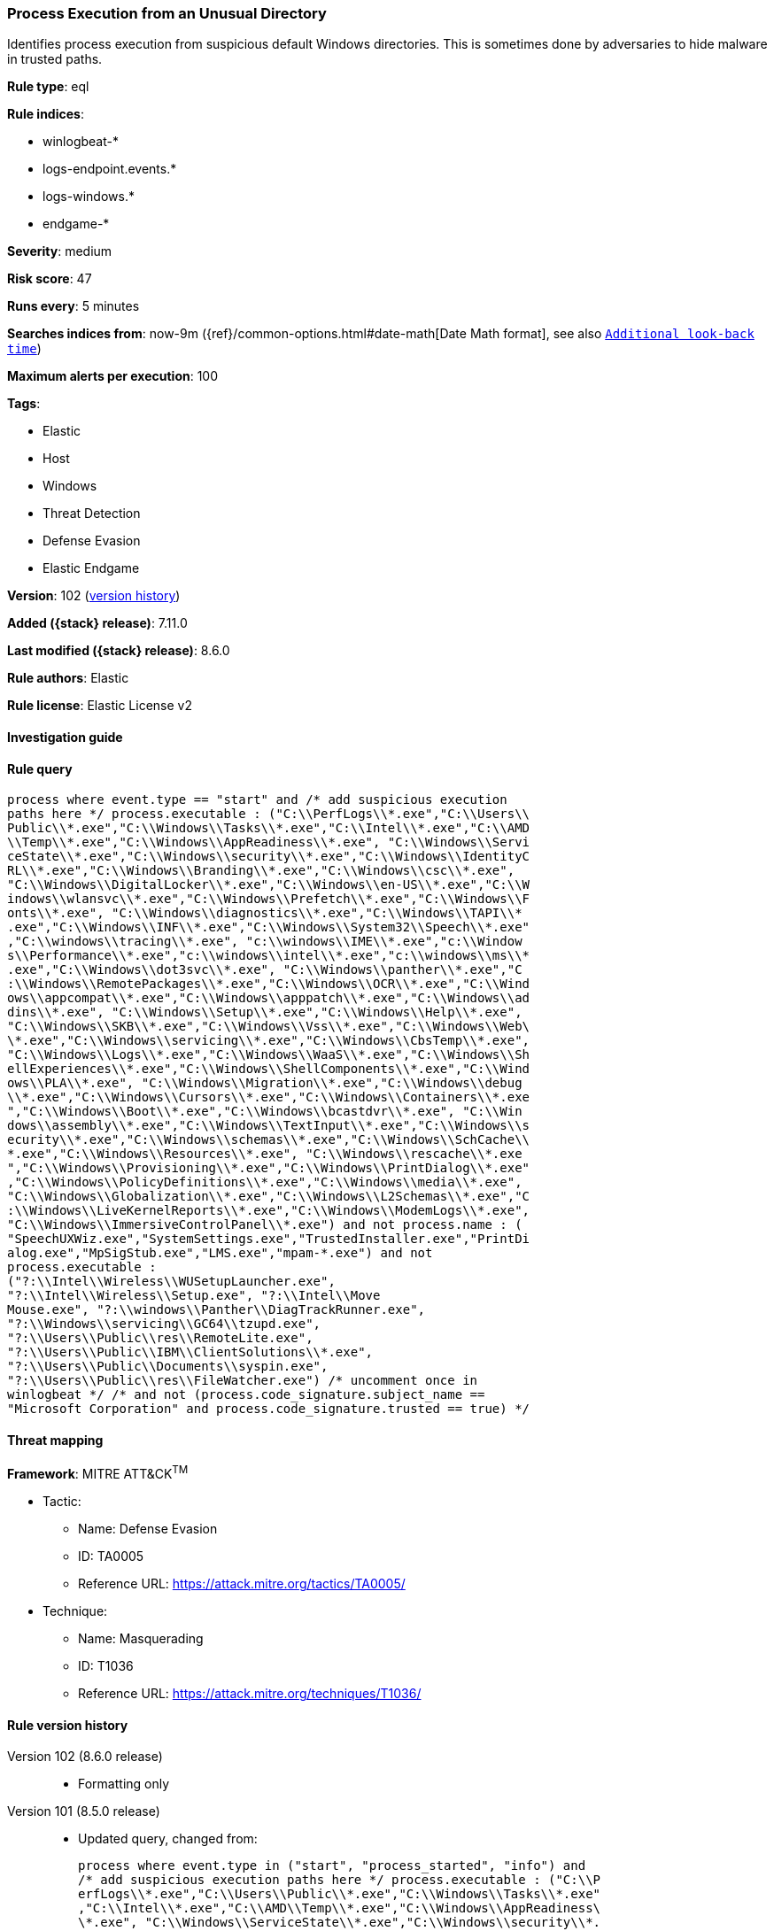 [[process-execution-from-an-unusual-directory]]
=== Process Execution from an Unusual Directory

Identifies process execution from suspicious default Windows directories. This is sometimes done by adversaries to hide malware in trusted paths.

*Rule type*: eql

*Rule indices*:

* winlogbeat-*
* logs-endpoint.events.*
* logs-windows.*
* endgame-*

*Severity*: medium

*Risk score*: 47

*Runs every*: 5 minutes

*Searches indices from*: now-9m ({ref}/common-options.html#date-math[Date Math format], see also <<rule-schedule, `Additional look-back time`>>)

*Maximum alerts per execution*: 100

*Tags*:

* Elastic
* Host
* Windows
* Threat Detection
* Defense Evasion
* Elastic Endgame

*Version*: 102 (<<process-execution-from-an-unusual-directory-history, version history>>)

*Added ({stack} release)*: 7.11.0

*Last modified ({stack} release)*: 8.6.0

*Rule authors*: Elastic

*Rule license*: Elastic License v2

==== Investigation guide


[source,markdown]
----------------------------------

----------------------------------


==== Rule query


[source,js]
----------------------------------
process where event.type == "start" and /* add suspicious execution
paths here */ process.executable : ("C:\\PerfLogs\\*.exe","C:\\Users\\
Public\\*.exe","C:\\Windows\\Tasks\\*.exe","C:\\Intel\\*.exe","C:\\AMD
\\Temp\\*.exe","C:\\Windows\\AppReadiness\\*.exe", "C:\\Windows\\Servi
ceState\\*.exe","C:\\Windows\\security\\*.exe","C:\\Windows\\IdentityC
RL\\*.exe","C:\\Windows\\Branding\\*.exe","C:\\Windows\\csc\\*.exe",
"C:\\Windows\\DigitalLocker\\*.exe","C:\\Windows\\en-US\\*.exe","C:\\W
indows\\wlansvc\\*.exe","C:\\Windows\\Prefetch\\*.exe","C:\\Windows\\F
onts\\*.exe", "C:\\Windows\\diagnostics\\*.exe","C:\\Windows\\TAPI\\*
.exe","C:\\Windows\\INF\\*.exe","C:\\Windows\\System32\\Speech\\*.exe"
,"C:\\windows\\tracing\\*.exe", "c:\\windows\\IME\\*.exe","c:\\Window
s\\Performance\\*.exe","c:\\windows\\intel\\*.exe","c:\\windows\\ms\\*
.exe","C:\\Windows\\dot3svc\\*.exe", "C:\\Windows\\panther\\*.exe","C
:\\Windows\\RemotePackages\\*.exe","C:\\Windows\\OCR\\*.exe","C:\\Wind
ows\\appcompat\\*.exe","C:\\Windows\\apppatch\\*.exe","C:\\Windows\\ad
dins\\*.exe", "C:\\Windows\\Setup\\*.exe","C:\\Windows\\Help\\*.exe",
"C:\\Windows\\SKB\\*.exe","C:\\Windows\\Vss\\*.exe","C:\\Windows\\Web\
\*.exe","C:\\Windows\\servicing\\*.exe","C:\\Windows\\CbsTemp\\*.exe",
"C:\\Windows\\Logs\\*.exe","C:\\Windows\\WaaS\\*.exe","C:\\Windows\\Sh
ellExperiences\\*.exe","C:\\Windows\\ShellComponents\\*.exe","C:\\Wind
ows\\PLA\\*.exe", "C:\\Windows\\Migration\\*.exe","C:\\Windows\\debug
\\*.exe","C:\\Windows\\Cursors\\*.exe","C:\\Windows\\Containers\\*.exe
","C:\\Windows\\Boot\\*.exe","C:\\Windows\\bcastdvr\\*.exe", "C:\\Win
dows\\assembly\\*.exe","C:\\Windows\\TextInput\\*.exe","C:\\Windows\\s
ecurity\\*.exe","C:\\Windows\\schemas\\*.exe","C:\\Windows\\SchCache\\
*.exe","C:\\Windows\\Resources\\*.exe", "C:\\Windows\\rescache\\*.exe
","C:\\Windows\\Provisioning\\*.exe","C:\\Windows\\PrintDialog\\*.exe"
,"C:\\Windows\\PolicyDefinitions\\*.exe","C:\\Windows\\media\\*.exe",
"C:\\Windows\\Globalization\\*.exe","C:\\Windows\\L2Schemas\\*.exe","C
:\\Windows\\LiveKernelReports\\*.exe","C:\\Windows\\ModemLogs\\*.exe",
"C:\\Windows\\ImmersiveControlPanel\\*.exe") and not process.name : (
"SpeechUXWiz.exe","SystemSettings.exe","TrustedInstaller.exe","PrintDi
alog.exe","MpSigStub.exe","LMS.exe","mpam-*.exe") and not
process.executable :
("?:\\Intel\\Wireless\\WUSetupLauncher.exe",
"?:\\Intel\\Wireless\\Setup.exe", "?:\\Intel\\Move
Mouse.exe", "?:\\windows\\Panther\\DiagTrackRunner.exe",
"?:\\Windows\\servicing\\GC64\\tzupd.exe",
"?:\\Users\\Public\\res\\RemoteLite.exe",
"?:\\Users\\Public\\IBM\\ClientSolutions\\*.exe",
"?:\\Users\\Public\\Documents\\syspin.exe",
"?:\\Users\\Public\\res\\FileWatcher.exe") /* uncomment once in
winlogbeat */ /* and not (process.code_signature.subject_name ==
"Microsoft Corporation" and process.code_signature.trusted == true) */
----------------------------------

==== Threat mapping

*Framework*: MITRE ATT&CK^TM^

* Tactic:
** Name: Defense Evasion
** ID: TA0005
** Reference URL: https://attack.mitre.org/tactics/TA0005/
* Technique:
** Name: Masquerading
** ID: T1036
** Reference URL: https://attack.mitre.org/techniques/T1036/

[[process-execution-from-an-unusual-directory-history]]
==== Rule version history

Version 102 (8.6.0 release)::
* Formatting only

Version 101 (8.5.0 release)::
* Updated query, changed from:
+
[source, js]
----------------------------------
process where event.type in ("start", "process_started", "info") and
/* add suspicious execution paths here */ process.executable : ("C:\\P
erfLogs\\*.exe","C:\\Users\\Public\\*.exe","C:\\Windows\\Tasks\\*.exe"
,"C:\\Intel\\*.exe","C:\\AMD\\Temp\\*.exe","C:\\Windows\\AppReadiness\
\*.exe", "C:\\Windows\\ServiceState\\*.exe","C:\\Windows\\security\\*.
exe","C:\\Windows\\IdentityCRL\\*.exe","C:\\Windows\\Branding\\*.exe",
"C:\\Windows\\csc\\*.exe",
"C:\\Windows\\DigitalLocker\\*.exe","C:\\Windows\\en-US\\*.exe","C:\\W
indows\\wlansvc\\*.exe","C:\\Windows\\Prefetch\\*.exe","C:\\Windows\\F
onts\\*.exe", "C:\\Windows\\diagnostics\\*.exe","C:\\Windows\\TAPI\\*
.exe","C:\\Windows\\INF\\*.exe","C:\\Windows\\System32\\Speech\\*.exe"
,"C:\\windows\\tracing\\*.exe", "c:\\windows\\IME\\*.exe","c:\\Window
s\\Performance\\*.exe","c:\\windows\\intel\\*.exe","c:\\windows\\ms\\*
.exe","C:\\Windows\\dot3svc\\*.exe", "C:\\Windows\\panther\\*.exe","C
:\\Windows\\RemotePackages\\*.exe","C:\\Windows\\OCR\\*.exe","C:\\Wind
ows\\appcompat\\*.exe","C:\\Windows\\apppatch\\*.exe","C:\\Windows\\ad
dins\\*.exe", "C:\\Windows\\Setup\\*.exe","C:\\Windows\\Help\\*.exe",
"C:\\Windows\\SKB\\*.exe","C:\\Windows\\Vss\\*.exe","C:\\Windows\\Web\
\*.exe","C:\\Windows\\servicing\\*.exe","C:\\Windows\\CbsTemp\\*.exe",
"C:\\Windows\\Logs\\*.exe","C:\\Windows\\WaaS\\*.exe","C:\\Windows\\Sh
ellExperiences\\*.exe","C:\\Windows\\ShellComponents\\*.exe","C:\\Wind
ows\\PLA\\*.exe", "C:\\Windows\\Migration\\*.exe","C:\\Windows\\debug
\\*.exe","C:\\Windows\\Cursors\\*.exe","C:\\Windows\\Containers\\*.exe
","C:\\Windows\\Boot\\*.exe","C:\\Windows\\bcastdvr\\*.exe", "C:\\Win
dows\\assembly\\*.exe","C:\\Windows\\TextInput\\*.exe","C:\\Windows\\s
ecurity\\*.exe","C:\\Windows\\schemas\\*.exe","C:\\Windows\\SchCache\\
*.exe","C:\\Windows\\Resources\\*.exe", "C:\\Windows\\rescache\\*.exe
","C:\\Windows\\Provisioning\\*.exe","C:\\Windows\\PrintDialog\\*.exe"
,"C:\\Windows\\PolicyDefinitions\\*.exe","C:\\Windows\\media\\*.exe",
"C:\\Windows\\Globalization\\*.exe","C:\\Windows\\L2Schemas\\*.exe","C
:\\Windows\\LiveKernelReports\\*.exe","C:\\Windows\\ModemLogs\\*.exe",
"C:\\Windows\\ImmersiveControlPanel\\*.exe") and not process.name : (
"SpeechUXWiz.exe","SystemSettings.exe","TrustedInstaller.exe","PrintDi
alog.exe","MpSigStub.exe","LMS.exe","mpam-*.exe") and not
process.executable :
("?:\\Intel\\Wireless\\WUSetupLauncher.exe",
"?:\\Intel\\Wireless\\Setup.exe", "?:\\Intel\\Move
Mouse.exe", "?:\\windows\\Panther\\DiagTrackRunner.exe",
"?:\\Windows\\servicing\\GC64\\tzupd.exe",
"?:\\Users\\Public\\res\\RemoteLite.exe",
"?:\\Users\\Public\\IBM\\ClientSolutions\\*.exe",
"?:\\Users\\Public\\Documents\\syspin.exe",
"?:\\Users\\Public\\res\\FileWatcher.exe") /* uncomment once in
winlogbeat */ /* and not (process.code_signature.subject_name ==
"Microsoft Corporation" and process.code_signature.trusted == true) */
----------------------------------

Version 6 (8.4.0 release)::
* Updated query, changed from:
+
[source, js]
----------------------------------
process where event.type in ("start", "process_started", "info") and
/* add suspicious execution paths here */ process.executable : ("C:\\P
erfLogs\\*.exe","C:\\Users\\Public\\*.exe","C:\\Users\\Default\\*.exe"
,"C:\\Windows\\Tasks\\*.exe","C:\\Intel\\*.exe","C:\\AMD\\Temp\\*.exe"
,"C:\\Windows\\AppReadiness\\*.exe", "C:\\Windows\\ServiceState\\*.exe
","C:\\Windows\\security\\*.exe","C:\\Windows\\IdentityCRL\\*.exe","C:
\\Windows\\Branding\\*.exe","C:\\Windows\\csc\\*.exe",
"C:\\Windows\\DigitalLocker\\*.exe","C:\\Windows\\en-US\\*.exe","C:\\W
indows\\wlansvc\\*.exe","C:\\Windows\\Prefetch\\*.exe","C:\\Windows\\F
onts\\*.exe", "C:\\Windows\\diagnostics\\*.exe","C:\\Windows\\TAPI\\*
.exe","C:\\Windows\\INF\\*.exe","C:\\Windows\\System32\\Speech\\*.exe"
,"C:\\windows\\tracing\\*.exe", "c:\\windows\\IME\\*.exe","c:\\Window
s\\Performance\\*.exe","c:\\windows\\intel\\*.exe","c:\\windows\\ms\\*
.exe","C:\\Windows\\dot3svc\\*.exe","C:\\Windows\\ServiceProfiles\\*.e
xe", "C:\\Windows\\panther\\*.exe","C:\\Windows\\RemotePackages\\*.ex
e","C:\\Windows\\OCR\\*.exe","C:\\Windows\\appcompat\\*.exe","C:\\Wind
ows\\apppatch\\*.exe","C:\\Windows\\addins\\*.exe", "C:\\Windows\\Set
up\\*.exe","C:\\Windows\\Help\\*.exe","C:\\Windows\\SKB\\*.exe","C:\\W
indows\\Vss\\*.exe","C:\\Windows\\Web\\*.exe","C:\\Windows\\servicing\
\*.exe","C:\\Windows\\CbsTemp\\*.exe", "C:\\Windows\\Logs\\*.exe","C:
\\Windows\\WaaS\\*.exe","C:\\Windows\\twain_32\\*.exe","C:\\Windows\\S
hellExperiences\\*.exe","C:\\Windows\\ShellComponents\\*.exe","C:\\Win
dows\\PLA\\*.exe", "C:\\Windows\\Migration\\*.exe","C:\\Windows\\debu
g\\*.exe","C:\\Windows\\Cursors\\*.exe","C:\\Windows\\Containers\\*.ex
e","C:\\Windows\\Boot\\*.exe","C:\\Windows\\bcastdvr\\*.exe", "C:\\Wi
ndows\\assembly\\*.exe","C:\\Windows\\TextInput\\*.exe","C:\\Windows\\
security\\*.exe","C:\\Windows\\schemas\\*.exe","C:\\Windows\\SchCache\
\*.exe","C:\\Windows\\Resources\\*.exe", "C:\\Windows\\rescache\\*.ex
e","C:\\Windows\\Provisioning\\*.exe","C:\\Windows\\PrintDialog\\*.exe
","C:\\Windows\\PolicyDefinitions\\*.exe","C:\\Windows\\media\\*.exe",
"C:\\Windows\\Globalization\\*.exe","C:\\Windows\\L2Schemas\\*.exe","C
:\\Windows\\LiveKernelReports\\*.exe","C:\\Windows\\ModemLogs\\*.exe",
"C:\\Windows\\ImmersiveControlPanel\\*.exe") and not process.name : (
"SpeechUXWiz.exe","SystemSettings.exe","TrustedInstaller.exe","PrintDi
alog.exe","MpSigStub.exe","LMS.exe","mpam-*.exe") /* uncomment once
in winlogbeat */ /* and not (process.code_signature.subject_name ==
"Microsoft Corporation" and process.code_signature.trusted == true) */
----------------------------------

Version 4 (8.2.0 release)::
* Formatting only

Version 3 (7.12.0 release)::
* Formatting only

Version 2 (7.11.2 release)::
* Formatting only

